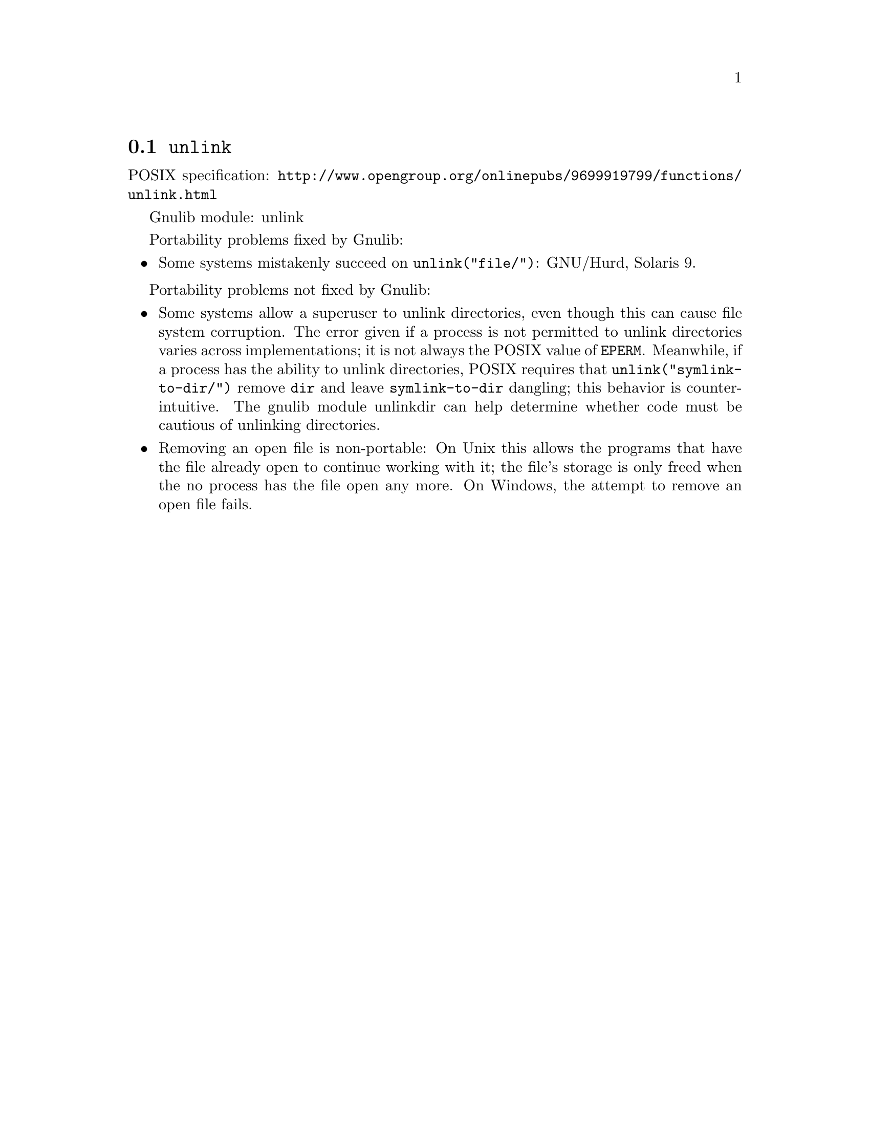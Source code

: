 @node unlink
@section @code{unlink}
@findex unlink

POSIX specification: @url{http://www.opengroup.org/onlinepubs/9699919799/functions/unlink.html}

Gnulib module: unlink

Portability problems fixed by Gnulib:
@itemize
@item
Some systems mistakenly succeed on @code{unlink("file/")}:
GNU/Hurd, Solaris 9.
@end itemize

Portability problems not fixed by Gnulib:
@itemize
@item
Some systems allow a superuser to unlink directories, even though this
can cause file system corruption.  The error given if a process is not
permitted to unlink directories varies across implementations; it is
not always the POSIX value of @code{EPERM}.  Meanwhile, if a process
has the ability to unlink directories, POSIX requires that
@code{unlink("symlink-to-dir/")} remove @file{dir} and leave
@file{symlink-to-dir} dangling; this behavior is counter-intuitive.
The gnulib module unlinkdir can help determine whether code must be
cautious of unlinking directories.
@item
Removing an open file is non-portable: On Unix this allows the programs that
have the file already open to continue working with it; the file's storage
is only freed when the no process has the file open any more.  On Windows,
the attempt to remove an open file fails.
@end itemize
